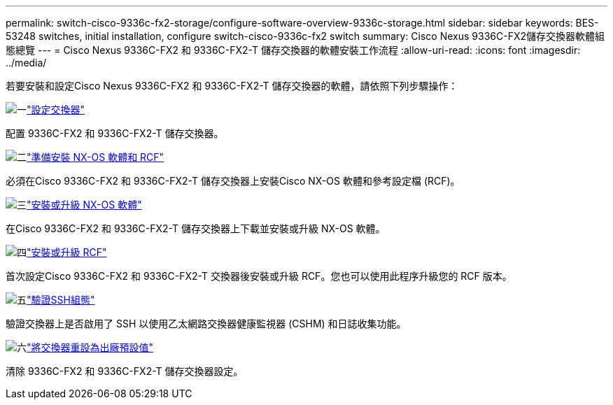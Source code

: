 ---
permalink: switch-cisco-9336c-fx2-storage/configure-software-overview-9336c-storage.html 
sidebar: sidebar 
keywords: BES-53248 switches, initial installation, configure switch-cisco-9336c-fx2 switch 
summary: Cisco Nexus 9336C-FX2儲存交換器軟體組態總覽 
---
= Cisco Nexus 9336C-FX2 和 9336C-FX2-T 儲存交換器的軟體安裝工作流程
:allow-uri-read: 
:icons: font
:imagesdir: ../media/


[role="lead"]
若要安裝和設定Cisco Nexus 9336C-FX2 和 9336C-FX2-T 儲存交換器的軟體，請依照下列步驟操作：

.image:https://raw.githubusercontent.com/NetAppDocs/common/main/media/number-1.png["一"]link:setup-switch-9336c-storage.html["設定交換器"]
[role="quick-margin-para"]
配置 9336C-FX2 和 9336C-FX2-T 儲存交換器。

.image:https://raw.githubusercontent.com/NetAppDocs/common/main/media/number-2.png["二"]link:install-nxos-overview-9336c-storage.html["準備安裝 NX-OS 軟體和 RCF"]
[role="quick-margin-para"]
必須在Cisco 9336C-FX2 和 9336C-FX2-T 儲存交換器上安裝Cisco NX-OS 軟體和參考設定檔 (RCF)。

.image:https://raw.githubusercontent.com/NetAppDocs/common/main/media/number-3.png["三"]link:install-nxos-software-9336c-storage.html["安裝或升級 NX-OS 軟體"]
[role="quick-margin-para"]
在Cisco 9336C-FX2 和 9336C-FX2-T 儲存交換器上下載並安裝或升級 NX-OS 軟體。

.image:https://raw.githubusercontent.com/NetAppDocs/common/main/media/number-4.png["四"]link:install-rcf-software-9336c-storage.html["安裝或升級 RCF"]
[role="quick-margin-para"]
首次設定Cisco 9336C-FX2 和 9336C-FX2-T 交換器後安裝或升級 RCF。您也可以使用此程序升級您的 RCF 版本。

.image:https://raw.githubusercontent.com/NetAppDocs/common/main/media/number-5.png["五"]link:configure-ssh-keys.html["驗證SSH組態"]
[role="quick-margin-para"]
驗證交換器上是否啟用了 SSH 以使用乙太網路交換器健康監視器 (CSHM) 和日誌收集功能。

.image:https://raw.githubusercontent.com/NetAppDocs/common/main/media/number-6.png["六"]link:reset-switch-9336c-storage.html["將交換器重設為出廠預設值"]
[role="quick-margin-para"]
清除 9336C-FX2 和 9336C-FX2-T 儲存交換器設定。

